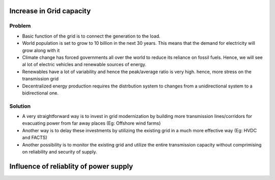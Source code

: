 Increase in Grid capacity
=========================
Problem
-------
- Basic function of the grid is to connect the generation to the load.
- World population is set to grow to 10 billion in the next 30 years. This means that the demand for electricity will grow along with it
- Climate change has forced governments all over the world to reduce its reliance on fossil fuels. Hence, we will see al lot of electric vehicles and renewable sources of energy.
- Renewables have a lot of variability and hence the peak/average ratio is very high. hence, more stress on the transmission grid
- Decentralized energy production requires the distrbution system to changes from a unidirectional system to a bidirectional one.

Solution
--------
- A very straightforward way is to invest in grid modernization by building more transmission lines/corridors for evacuating power from far away places (Eg: Offshore wind farms)
- Another way is to delay these investments by utilizing the existing grid in a much more effective way (Eg: HVDC and FACTS)
- Another possibility is to monitor the existing grid and utilize the entire transmission capacity without comprimising on reliability and security of supply.

Influence of reliablity of power supply
=======================================
